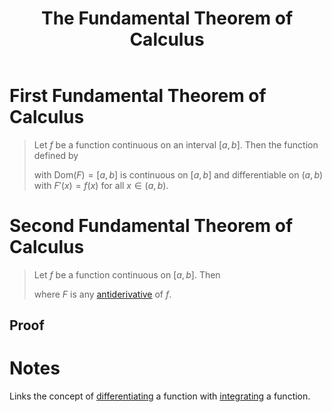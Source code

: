:PROPERTIES:
:ID:       1cd265bf-f608-4ed4-a2f4-73def87f8eb2
:END:
#+title: The Fundamental Theorem of Calculus
#+filetags: calculus theorem

* First Fundamental Theorem of Calculus
#+begin_quote
Let \(f\) be a function continuous on an interval \([a,b]\).
Then the function defined by
\begin{equation*}
F(x) = \int_a^{b} f(t) \, dt
\end{equation*}

with \(\text{Dom}(F) = [a,b]\) is continuous on \([a,b]\) and differentiable on \((a,b)\) with \(F'(x) = f(x)\) for all \(x\in (a,b)\).
#+end_quote

* Second Fundamental Theorem of Calculus
#+begin_quote
Let \(f\) be a function continuous on \([a,b]\).
Then
\begin{equation*}
\int_a^{b} f(x) \, dx = F(b) - F(a)
\end{equation*}
where \(F\) is any [[id:e606e6fc-c0e4-4d39-ad9f-704161129f5c][antiderivative]] of \(f\).
#+end_quote

** Proof
[[file:images/ftc21.png]]
[[file:images/ftc22.png]]

* Notes
Links the concept of [[id:a350707f-ba1b-4912-ad8d-60e80e1c5d47][differentiating]] a function with [[id:7256d12e-eb3d-48d1-8f12-7168c6fe8522][integrating]] a function.
